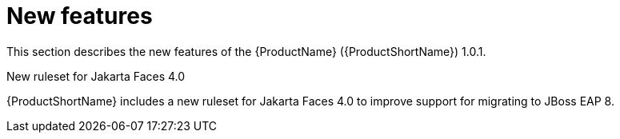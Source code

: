 // Module included in the following assemblies:
//
// * docs/release_notes/master.adoc

:_content-type: CONCEPT
[id="rn-new-features-1_{context}"]
= New features

This section describes the new features of the {ProductName} ({ProductShortName}) 1.0.1.

.New ruleset for Jakarta Faces 4.0
{ProductShortName} includes a new ruleset for Jakarta Faces 4.0 to improve support for migrating to JBoss EAP 8.